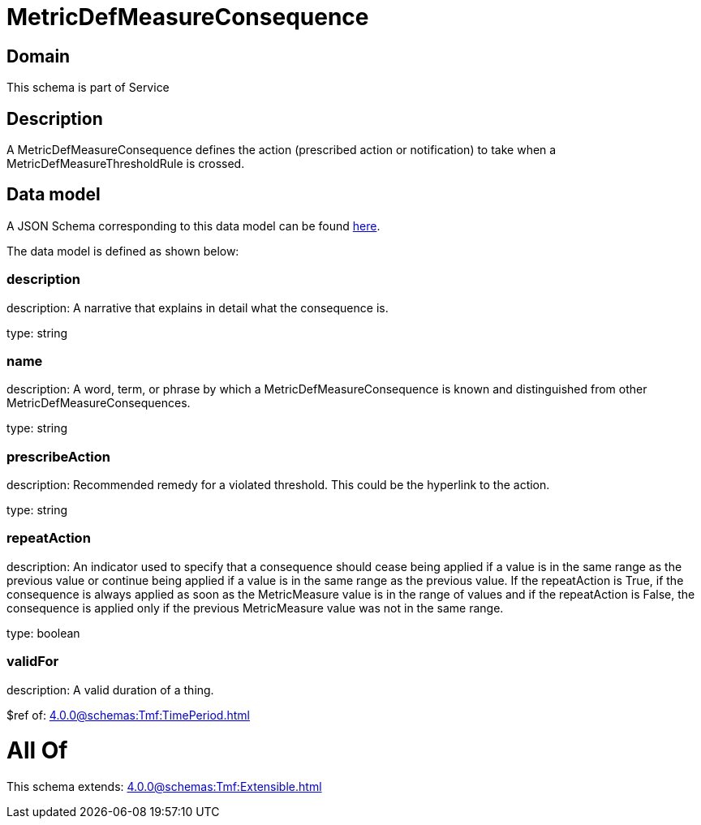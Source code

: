 = MetricDefMeasureConsequence

[#domain]
== Domain

This schema is part of Service

[#description]
== Description

A MetricDefMeasureConsequence defines the action (prescribed action or notification) to take when a 
MetricDefMeasureThresholdRule is crossed.


[#data_model]
== Data model

A JSON Schema corresponding to this data model can be found https://tmforum.org[here].

The data model is defined as shown below:


=== description
description: A narrative that explains in detail what the consequence is.

type: string


=== name
description: A word, term, or phrase by which a 
MetricDefMeasureConsequence is known and distinguished from other MetricDefMeasureConsequences.

type: string


=== prescribeAction
description: Recommended remedy for a violated threshold. This could be 
the hyperlink to the action.

type: string


=== repeatAction
description: An indicator used to specify that a consequence should cease 
being applied if a value is in the same range as the previous value or continue being applied if a value is in the same range as the previous value. 
If the repeatAction is True, if the consequence is always applied as soon as the MetricMeasure value is in the range of values and if the repeatAction is False, the consequence is applied only if the previous MetricMeasure value was not in the same range.

type: boolean


=== validFor
description: A valid duration of a thing.

$ref of: xref:4.0.0@schemas:Tmf:TimePeriod.adoc[]


= All Of 
This schema extends: xref:4.0.0@schemas:Tmf:Extensible.adoc[]
